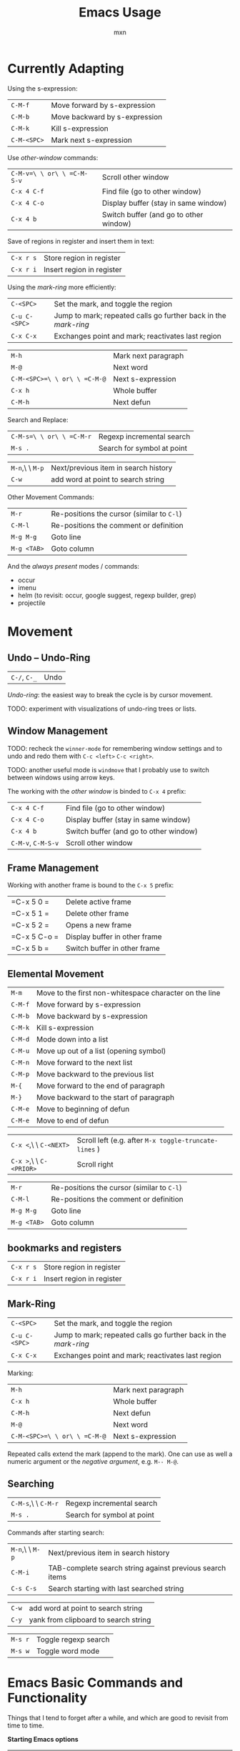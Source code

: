 * Currently Adapting

Using the s-expression:
|-------------+-------------------------------|
| =C-M-f=     | Move forward by s-expression  |
| =C-M-b=     | Move backward by s-expression |
| =C-M-k=     | Kill s-expression             |
| =C-M-<SPC>= | Mark next s-expression        |

Use /other-window/ commands:
|----------------------------+----------------------------------------|
| =C-M-v=\ \ or\ \ =C-M-S-v= | Scroll other window                    |
| =C-x 4 C-f=                | Find file (go to other window)         |
| =C-x 4 C-o=                | Display buffer (stay in same window)   |
| =C-x 4 b=                  | Switch buffer (and go to other window) |

Save of regions in register and insert them in text:
|-----------+---------------------------|
| =C-x r s= | Store region in register  |
| =C-x r i= | Insert region in register |

Using the /mark-ring/ more efficiently:
|---------------+-----------------------------------------------------------------|
| =C-<SPC>=     | Set the mark, and toggle the region                             |
| =C-u C-<SPC>= | Jump to mark; repeated calls go further back in the /mark-ring/ |
| =C-x C-x=     | Exchanges point and mark; reactivates last region               |

|------------------------------+---------------------|
| =M-h=                        | Mark next paragraph |
| =M-@=                        | Next word           |
| =C-M-<SPC>=\ \ or\ \ =C-M-@= | Next s-expression   |
| =C-x h=                      | Whole buffer        |
| =C-M-h=                      | Next defun          |

Search and Replace:
|--------------------------+----------------------------|
| =C-M-s=\ \ or\ \ =C-M-r= | Regexp incremental search  |
| =M-s .=                  | Search for symbol at point |

|-----------------+--------------------------------------|
| =M-n=,\ \ =M-p= | Next/previous item in search history |
| =C-w=           | add word at point to search string   |

Other Movement Commands:
|-------------+--------------------------------------------|
| =M-r=       | Re-positions the cursor (similar to =C-l=) |
| =C-M-l=     | Re-positions the comment or definition     |
| =M-g M-g=   | Goto line                                  |
| =M-g <TAB>= | Goto column                                |


And the /always present/ modes / commands:
- occur
- imenu
- helm (to revisit: occur, google suggest, regexp builder, grep)
- projectile

* Movement

** Undo -- Undo-Ring
|--------------+------|
| =C-/=, =C-_= | Undo |
/Undo-ring/: the easiest way to break the cycle is by cursor movement.

TODO: experiment with visualizations of undo-ring trees or lists.

** Window Management

TODO: recheck the =winner-mode= for remembering window settings and to
undo and redo them with =C-c <left>= =C-c <right>=.

TODO: another useful mode is =windmove= that I probably use to switch
between windows using arrow keys.

The working with the /other window/ is binded to =C-x 4= prefix:
|--------------------+----------------------------------------|
| =C-x 4 C-f=        | Find file (go to other window)         |
| =C-x 4 C-o=        | Display buffer (stay in same window)   |
| =C-x 4 b=          | Switch buffer (and go to other window) |
| =C-M-v=, =C-M-S-v= | Scroll other window                    |

** Frame Management
Working with another frame is bound to the =C-x 5= prefix:
|--------------+-------------------------------|
| =C-x 5 0 =   | Delete active frame           |
| =C-x 5 1 =   | Delete other frame            |
| =C-x 5 2 =   | Opens a new frame             |
| =C-x 5 C-o = | Display buffer in other frame |
| =C-x 5 b =   | Switch buffer in other frame  |

** Elemental Movement
|-------------------------+--------------------------------------------------------|
| =M-m=                   | Move to the first non-whitespace character on the line |
| =C-M-f=                 | Move forward by s-expression                           |
| =C-M-b=                 | Move backward by s-expression                          |
| =C-M-k=                 | Kill s-expression                                      |
| =C-M-d=                 | Mode down into a list                                  |
| =C-M-u=                 | Move up out of a list (opening symbol)                 |
| =C-M-n=                 | Move forward to the next list                          |
| =C-M-p=                 | Move backward to the previous list                     |
| =M-{=                   | Move forward to the end of paragraph                   |
| =M-}=                   | Move backward to the start of paragraph                |
| =C-M-e=                 | Move to beginning of defun                             |
| =C-M-e=                 | Move to end of defun                                   |

|-------------------------+-------------------------------------------------------|
| =C-x <=,\ \ =C-<NEXT>=  | Scroll left (e.g. after =M-x toggle-truncate-lines= ) |
| =C-x >=,\ \ =C-<PRIOR>= | Scroll right                                          |

|-------------+--------------------------------------------|
| =M-r=       | Re-positions the cursor (similar to =C-l=) |
| =C-M-l=     | Re-positions the comment or definition     |
| =M-g M-g=   | Goto line                                  |
| =M-g <TAB>= | Goto column                                |


** bookmarks and registers
|-----------+---------------------------|
| =C-x r s= | Store region in register  |
| =C-x r i= | Insert region in register |

** Mark-Ring
|---------------+-----------------------------------------------------------------|
| =C-<SPC>=     | Set the mark, and toggle the region                             |
| =C-u C-<SPC>= | Jump to mark; repeated calls go further back in the /mark-ring/ |
| =C-x C-x=     | Exchanges point and mark; reactivates last region               |

Marking:
|------------------------------+---------------------|
| =M-h=                        | Mark next paragraph |
| =C-x h=                      | Whole buffer        |
| =C-M-h=                      | Next defun          |
| =M-@=                        | Next word           |
| =C-M-<SPC>=\ \ or\ \ =C-M-@= | Next s-expression   |
Repeated calls extend the mark (append to the mark). One can use as
well a numeric argument or the /negative argument/, e.g. =M-- M-@=.

** Searching
|---------------------+----------------------------|
| =C-M-s=,\ \ =C-M-r= | Regexp incremental search  |
| =M-s .=             | Search for symbol at point |

Commands after starting search:
|-----------------+----------------------------------------------------------|
| =M-n=,\ \ =M-p= | Next/previous item in search history                     |
| =C-M-i=         | TAB-complete search string against previous search items |
| =C-s C-s=       | Search starting with last searched string                |

|-------+--------------------------------------|
| =C-w= | add word at point to search string   |
| =C-y= | yank from clipboard to search string |

|---------+----------------------|
| =M-s r= | Toggle regexp search |
| =M-s w= | Toggle word mode     |




* Emacs Basic Commands and Functionality
Things that I tend to forget after a while, and which are good to revisit from time to time.

*Starting Emacs options*
|-------+------------------------------------------------------------------|
| ~-nw~ | terminal mode                                                    |
| ~-q~  | do not load an init file                                         |
| ~-Q~  | do not load any startup files (site-wide; X resorces, your init) |

*Keys*
|------+---------------------------|
| =C-= | Control                   |
| =M-= | Meta (Alt)                |
| =S-= | Shift                     |
| =s-= | Super                     |
| =H-= | Hyper                     |
| =A-= | Alt (redundant; not used) |

*Universal Arguments* Worth learning to use them (including digit and
negative arguments). Note the flexebility to maintain your tempo.
|----------------------------------+-------------------------------------|
| =C-u=                            | digit argument                    4 |
| =C-u C-u=                        | digit argument 16                   |
| =C-u= =...=                      | digit argument $4^n$                |
| =M-0= or =C-0= to =M-9= or =C-9= | digit argument 0 to 9               |
| =C--= or =M--= or =C-M--=        | negative argument                   |

*Elisp Code*
|-------------------+-----------------|
| =M-x eval buffer= | evaluate buffer |
| =M-x eval-region= | evaluate region |

*Package Management*

Add the ~ELPA~ (official), and ~Melpa~ and ~Marmelade~ (unofficial)
package repositories to your init file. The inofficial sites might go
down. Check the Emacs Wiki if problems appear.

*The Info Manual*

It's immensly useful to get information fast and convenient. It's
worth knowing the basic keybindings:
|-------------+--------------------------------------|
| =[= and =]= | Previous / next node                 |
| =l= and =r= | Go back / forward in history         |
| =p= and =n= | Previous / next sibling mode         |
| =u=         | Goes up one level                    |
| =SPC=       | Scroll one screen at a time          |
| =TAB=       | Cycles through links                 |
| =RET=       | Opens link                           |
| =m=         | Prompts for a menu item name to open |

*Emacs Help*
|---------+--------------------------------------|
| =C-a=   | Apropos command                      |
| =C-h m= | Info on major/minor mode (check it!) |
| =C-h f= | Info on function                     |
| =C-h v= | Info on variable                     |
| =C-h k= | Info on keybding                     |


* To be sorted
** Some Theory
The /coding system/ is given the first sign of the modline. e.g. =U=
means a /multi-byte/ coding system. Type =C-h C= for more info on
current and available coding systems.

The /line endings/ (second field/symbol of the modline) is usually one
of the three: =:= for unix-style, =DOS= for for Dos/Windows, and =Mac=
for old Macintosh line endings.

One distinguishes between /visual lines/ (as one sees on the screen
after the line breaking) and /logical lines/ (that can cover multiple
lines). Another terms sometimes used is /screen lines/ which basically
means the /visual lines/. The /visual line mode/ wraps by word
boundary.

The /syntax table/ can be displayed with =C-h s= (it might take some time).

** Working with Log Files
Emacs has an /auto compression mode/ that automatically de-compresses
and re-compresses files when you open and save them. Combined with
=M-x dired= one can browse compressed archives like directories.

The auto-revert mode can be very useful as well to monitor changing files.
|-----------------------------+---------------------------------------------------|
| =C-x C-r=                   | Open file in read-only mode                       |
| =C-x C-q=                   | Toggle read-only mode                             |
| =M-x flush-lines=           | Flush lines matching a pattern                    |
| =M-x keep-lines=            | Keep only lines matching a pattern                |
| =M-s o=                     | List lines matching a pattern                     |
| =M-s h p=                   | Highlight a phrase                                |
| =M-s h r=                   | Highlight regular expression                      |
| =M-s h .=                   | Highlight symbol at the point                     |
| =M-s h u=                   | Removes highlighting under point                  |
| =M-x auto-revert-mode=      | Reverts buffer when file changes                  |
| =M-x auto-revert-tail-mode= | Appends changes and follows; similar to =tail -f= |

** TRAMP: Remote File Editing
First, change the default protocol =tramp-default-method= to use
=ssh=. The TRAMP connections follow the syntax:
: /ssh:[user@]hostname[#port]:path
where =user= and =port= are optional, and tramp uses the =.ssh/config=
configuration as well.

One can start shells on the remote host and execute a lot of other commands.

Add as well the =sudo= command to the init file to switch to the sudo
mode when editing a file.



* COMMENT Configuration
#+TITLE: Emacs Usage
#+AUTHOR: mxn
